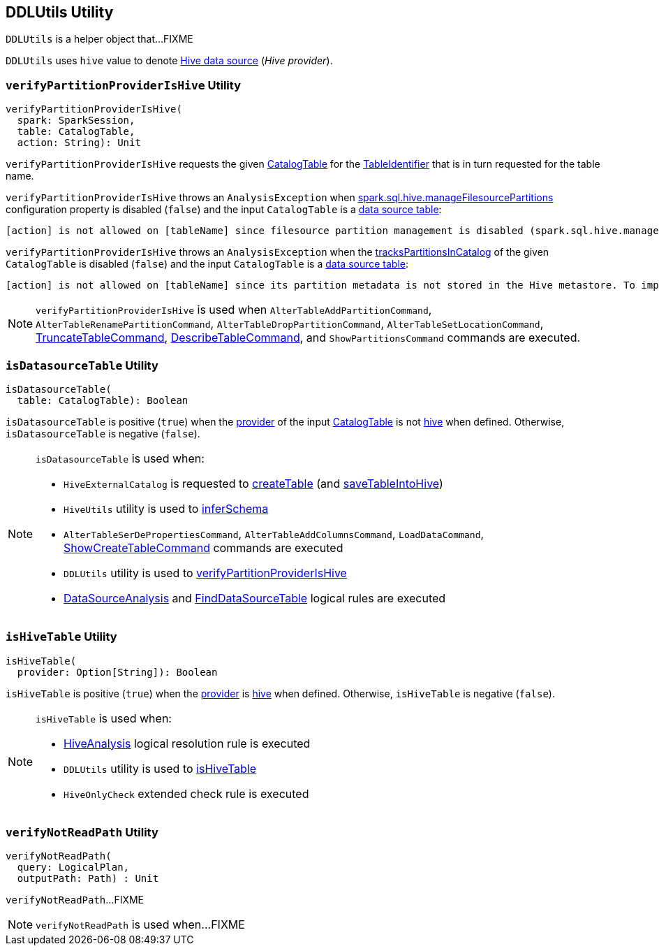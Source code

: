 == [[DDLUtils]] DDLUtils Utility

`DDLUtils` is a helper object that...FIXME

[[HIVE_PROVIDER]]
`DDLUtils` uses `hive` value to denote link:hive/index.adoc[Hive data source] (_Hive provider_).

=== [[verifyPartitionProviderIsHive]] `verifyPartitionProviderIsHive` Utility

[source, scala]
----
verifyPartitionProviderIsHive(
  spark: SparkSession,
  table: CatalogTable,
  action: String): Unit
----

`verifyPartitionProviderIsHive` requests the given link:spark-sql-CatalogTable.adoc[CatalogTable] for the link:spark-sql-CatalogTable.adoc#identifier[TableIdentifier] that is in turn requested for the table name.

`verifyPartitionProviderIsHive` throws an `AnalysisException` when link:hive/configuration-properties.adoc#spark.sql.hive.manageFilesourcePartitions[spark.sql.hive.manageFilesourcePartitions] configuration property is disabled (`false`) and the input `CatalogTable` is a <<isDatasourceTable, data source table>>:

```
[action] is not allowed on [tableName] since filesource partition management is disabled (spark.sql.hive.manageFilesourcePartitions = false).
```

`verifyPartitionProviderIsHive` throws an `AnalysisException` when the link:spark-sql-CatalogTable.adoc#tracksPartitionsInCatalog[tracksPartitionsInCatalog] of the given `CatalogTable` is disabled (`false`) and the input `CatalogTable` is a <<isDatasourceTable, data source table>>:

```
[action] is not allowed on [tableName] since its partition metadata is not stored in the Hive metastore. To import this information into the metastore, run `msck repair table [tableName]`
```

NOTE: `verifyPartitionProviderIsHive` is used when `AlterTableAddPartitionCommand`, `AlterTableRenamePartitionCommand`, `AlterTableDropPartitionCommand`, `AlterTableSetLocationCommand`, link:spark-sql-LogicalPlan-TruncateTableCommand.adoc[TruncateTableCommand], link:spark-sql-LogicalPlan-DescribeTableCommand.adoc[DescribeTableCommand], and `ShowPartitionsCommand` commands are executed.

=== [[isDatasourceTable]] `isDatasourceTable` Utility

[source, scala]
----
isDatasourceTable(
  table: CatalogTable): Boolean
----

`isDatasourceTable` is positive (`true`) when the link:spark-sql-CatalogTable.adoc#provider[provider] of the input link:spark-sql-CatalogTable.adoc[CatalogTable] is not <<HIVE_PROVIDER, hive>> when defined. Otherwise, `isDatasourceTable` is negative (`false`).

[NOTE]
====
`isDatasourceTable` is used when:

* `HiveExternalCatalog` is requested to link:hive/HiveExternalCatalog.adoc#createTable[createTable] (and link:hive/HiveExternalCatalog.adoc#saveTableIntoHive[saveTableIntoHive])

* `HiveUtils` utility is used to link:hive/HiveUtils.adoc#inferSchema[inferSchema]

* `AlterTableSerDePropertiesCommand`, `AlterTableAddColumnsCommand`, `LoadDataCommand`, link:spark-sql-LogicalPlan-ShowCreateTableCommand.adoc[ShowCreateTableCommand] commands are executed

* `DDLUtils` utility is used to <<verifyPartitionProviderIsHive, verifyPartitionProviderIsHive>>

* link:spark-sql-Analyzer-DataSourceAnalysis.adoc[DataSourceAnalysis] and link:spark-sql-Analyzer-FindDataSourceTable.adoc[FindDataSourceTable] logical rules are executed
====

=== [[isHiveTable]] `isHiveTable` Utility

[source, scala]
----
isHiveTable(
  provider: Option[String]): Boolean
----

`isHiveTable` is positive (`true`) when the link:spark-sql-CatalogTable.adoc#provider[provider] is <<HIVE_PROVIDER, hive>> when defined. Otherwise, `isHiveTable` is negative (`false`).

[NOTE]
====
`isHiveTable` is used when:

* link:hive/HiveAnalysis.adoc[HiveAnalysis] logical resolution rule is executed

* `DDLUtils` utility is used to <<isHiveTable, isHiveTable>>

* `HiveOnlyCheck` extended check rule is executed
====

=== [[verifyNotReadPath]] `verifyNotReadPath` Utility

[source, scala]
----
verifyNotReadPath(
  query: LogicalPlan,
  outputPath: Path) : Unit
----

`verifyNotReadPath`...FIXME

[NOTE]
====
`verifyNotReadPath` is used when...FIXME
====
